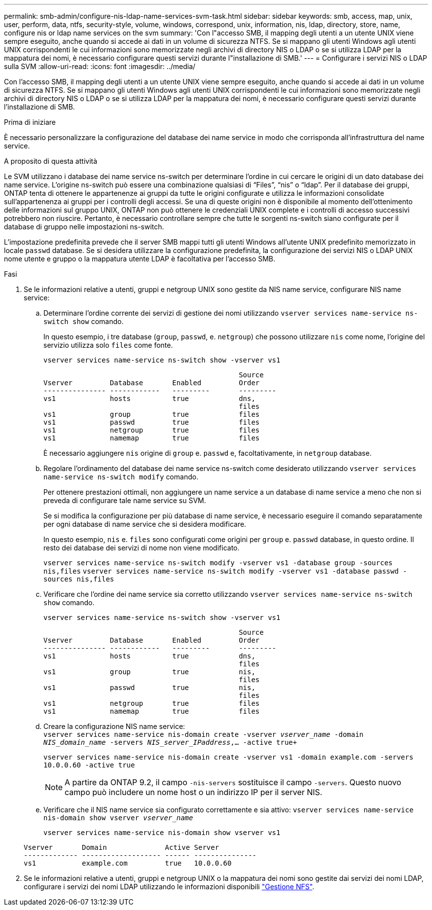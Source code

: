 ---
permalink: smb-admin/configure-nis-ldap-name-services-svm-task.html 
sidebar: sidebar 
keywords: smb, access, map, unix, user, perform, data, ntfs, security-style, volume, windows, correspond, unix, information, nis, ldap, directory, store, name, configure nis or ldap name services on the svm 
summary: 'Con l"accesso SMB, il mapping degli utenti a un utente UNIX viene sempre eseguito, anche quando si accede ai dati in un volume di sicurezza NTFS. Se si mappano gli utenti Windows agli utenti UNIX corrispondenti le cui informazioni sono memorizzate negli archivi di directory NIS o LDAP o se si utilizza LDAP per la mappatura dei nomi, è necessario configurare questi servizi durante l"installazione di SMB.' 
---
= Configurare i servizi NIS o LDAP sulla SVM
:allow-uri-read: 
:icons: font
:imagesdir: ../media/


[role="lead"]
Con l'accesso SMB, il mapping degli utenti a un utente UNIX viene sempre eseguito, anche quando si accede ai dati in un volume di sicurezza NTFS. Se si mappano gli utenti Windows agli utenti UNIX corrispondenti le cui informazioni sono memorizzate negli archivi di directory NIS o LDAP o se si utilizza LDAP per la mappatura dei nomi, è necessario configurare questi servizi durante l'installazione di SMB.

.Prima di iniziare
È necessario personalizzare la configurazione del database dei name service in modo che corrisponda all'infrastruttura del name service.

.A proposito di questa attività
Le SVM utilizzano i database dei name service ns-switch per determinare l'ordine in cui cercare le origini di un dato database dei name service. L'origine ns-switch può essere una combinazione qualsiasi di "`Files`", "`nis`" o "`ldap`". Per il database dei gruppi, ONTAP tenta di ottenere le appartenenze ai gruppi da tutte le origini configurate e utilizza le informazioni consolidate sull'appartenenza ai gruppi per i controlli degli accessi. Se una di queste origini non è disponibile al momento dell'ottenimento delle informazioni sul gruppo UNIX, ONTAP non può ottenere le credenziali UNIX complete e i controlli di accesso successivi potrebbero non riuscire. Pertanto, è necessario controllare sempre che tutte le sorgenti ns-switch siano configurate per il database di gruppo nelle impostazioni ns-switch.

L'impostazione predefinita prevede che il server SMB mappi tutti gli utenti Windows all'utente UNIX predefinito memorizzato in locale `passwd` database. Se si desidera utilizzare la configurazione predefinita, la configurazione dei servizi NIS o LDAP UNIX nome utente e gruppo o la mappatura utente LDAP è facoltativa per l'accesso SMB.

.Fasi
. Se le informazioni relative a utenti, gruppi e netgroup UNIX sono gestite da NIS name service, configurare NIS name service:
+
.. Determinare l'ordine corrente dei servizi di gestione dei nomi utilizzando `vserver services name-service ns-switch show` comando.
+
In questo esempio, i tre database (`group`, `passwd`, e. `netgroup`) che possono utilizzare `nis` come nome, l'origine del servizio utilizza solo `files` come fonte.

+
`vserver services name-service ns-switch show -vserver vs1`

+
[listing]
----

                                               Source
Vserver         Database       Enabled         Order
--------------- ------------   ---------       ---------
vs1             hosts          true            dns,
                                               files
vs1             group          true            files
vs1             passwd         true            files
vs1             netgroup       true            files
vs1             namemap        true            files
----
+
È necessario aggiungere `nis` origine di `group` e. `passwd` e, facoltativamente, in `netgroup` database.

.. Regolare l'ordinamento del database dei name service ns-switch come desiderato utilizzando `vserver services name-service ns-switch modify` comando.
+
Per ottenere prestazioni ottimali, non aggiungere un name service a un database di name service a meno che non si preveda di configurare tale name service su SVM.

+
Se si modifica la configurazione per più database di name service, è necessario eseguire il comando separatamente per ogni database di name service che si desidera modificare.

+
In questo esempio, `nis` e. `files` sono configurati come origini per `group` e. `passwd` database, in questo ordine. Il resto dei database dei servizi di nome non viene modificato.

+
`vserver services name-service ns-switch modify -vserver vs1 -database group -sources nis,files` `vserver services name-service ns-switch modify -vserver vs1 -database passwd -sources nis,files`

.. Verificare che l'ordine dei name service sia corretto utilizzando `vserver services name-service ns-switch show` comando.
+
`vserver services name-service ns-switch show -vserver vs1`

+
[listing]
----

                                               Source
Vserver         Database       Enabled         Order
--------------- ------------   ---------       ---------
vs1             hosts          true            dns,
                                               files
vs1             group          true            nis,
                                               files
vs1             passwd         true            nis,
                                               files
vs1             netgroup       true            files
vs1             namemap        true            files
----
.. Creare la configurazione NIS name service: +
`vserver services name-service nis-domain create -vserver _vserver_name_ -domain _NIS_domain_name_ -servers _NIS_server_IPaddress_,... -active true+`
+
`vserver services name-service nis-domain create -vserver vs1 -domain example.com -servers 10.0.0.60 -active true`

+
[NOTE]
====
A partire da ONTAP 9.2, il campo `-nis-servers` sostituisce il campo `-servers`. Questo nuovo campo può includere un nome host o un indirizzo IP per il server NIS.

====
.. Verificare che il NIS name service sia configurato correttamente e sia attivo: `vserver services name-service nis-domain show vserver _vserver_name_`
+
`vserver services name-service nis-domain show vserver vs1`

+
[listing]
----

Vserver       Domain              Active Server
------------- ------------------- ------ ---------------
vs1           example.com         true   10.0.0.60
----


. Se le informazioni relative a utenti, gruppi e netgroup UNIX o la mappatura dei nomi sono gestite dai servizi dei nomi LDAP, configurare i servizi dei nomi LDAP utilizzando le informazioni disponibili link:../nfs-admin/index.html["Gestione NFS"].

